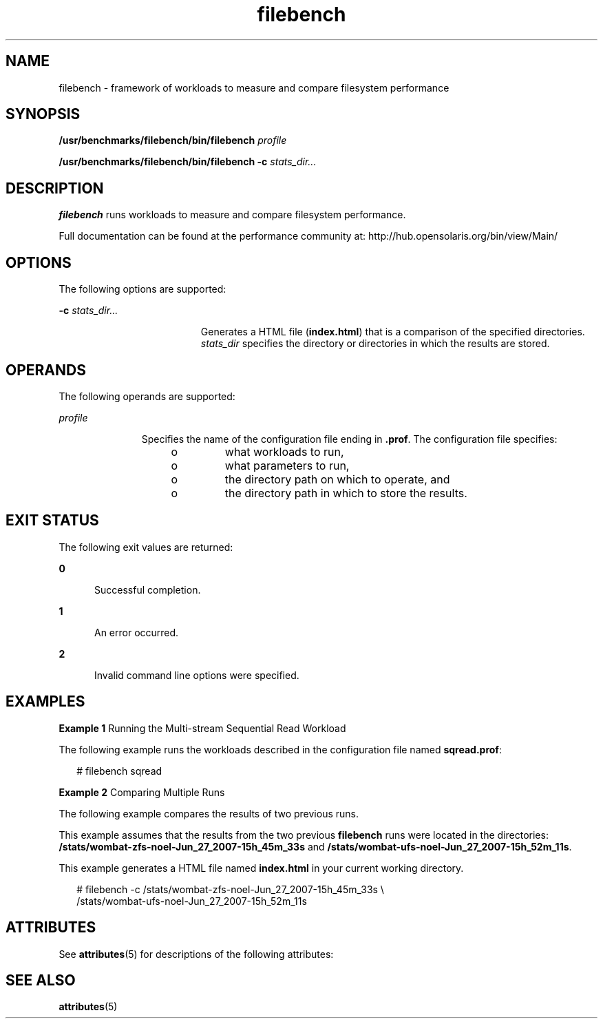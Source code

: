 '\" te
.\" Copyright (c) 2007, Sun Microsystems Inc. All Rights Reserved.
.TH filebench 1 "9 Oct 2007" "SunOS 5.11" "User Commands"
.SH NAME
filebench \- framework of workloads to measure and compare filesystem performance
.SH SYNOPSIS
.LP
.nf
\fB/usr/benchmarks/filebench/bin/filebench\fR \fIprofile\fR
.fi

.LP
.nf
\fB/usr/benchmarks/filebench/bin/filebench\fR \fB-c\fR \fIstats_dir...\fR
.fi

.SH DESCRIPTION
.sp
.LP
\fBfilebench\fR runs workloads to measure and compare filesystem performance.
.sp
.LP
Full documentation can be found at the performance community at: http://hub.opensolaris.org/bin/view/Main/
.SH OPTIONS
.sp
.LP
The following options are supported:
.sp
.ne 2
.mk
.na
\fB\fB-c\fR \fIstats_dir...\fR\fR
.ad
.RS 19n
.rt  
Generates a HTML file (\fBindex.html\fR) that is a comparison of the specified directories. \fIstats_dir\fR specifies the directory or directories in which the results are stored. 
.RE

.SH OPERANDS
.sp
.LP
The following operands are supported:
.sp
.ne 2
.mk
.na
\fB\fIprofile\fR\fR
.ad
.RS 11n
.rt  
Specifies the name of the configuration file ending in \fB\&.prof\fR. The configuration file specifies:
.RS +4
.TP
.ie t \(bu
.el o
what workloads to run,
.RE
.RS +4
.TP
.ie t \(bu
.el o
what parameters to run,
.RE
.RS +4
.TP
.ie t \(bu
.el o
the directory path on which to operate, and
.RE
.RS +4
.TP
.ie t \(bu
.el o
the directory path in which to store the results.
.RE
.RE

.SH EXIT STATUS
.sp
.LP
The following exit values are returned:
.sp
.ne 2
.mk
.na
\fB\fB0\fR\fR
.ad
.RS 5n
.rt  
Successful completion.
.RE

.sp
.ne 2
.mk
.na
\fB\fB1\fR\fR
.ad
.RS 5n
.rt  
An error occurred.
.RE

.sp
.ne 2
.mk
.na
\fB\fB2\fR\fR
.ad
.RS 5n
.rt  
Invalid command line options were specified.
.RE

.SH EXAMPLES
.LP
\fBExample 1 \fRRunning the Multi-stream Sequential Read Workload
.sp
.LP
The following example runs the workloads described in the configuration file named \fBsqread.prof\fR:

.sp
.in +2
.nf
# filebench sqread
.fi
.in -2
.sp

.LP
\fBExample 2 \fRComparing Multiple Runs
.sp
.LP
The following example compares the results of two previous runs.

.sp
.LP
This example assumes that the results from the two previous \fBfilebench\fR runs were located in the directories: \fB/stats/wombat-zfs-noel-Jun_27_2007-15h_45m_33s\fR and \fB/stats/wombat-ufs-noel-Jun_27_2007-15h_52m_11s\fR. 

.sp
.LP
This example generates a HTML file named \fBindex.html\fR in your current working directory.

.sp
.in +2
.nf
# filebench -c /stats/wombat-zfs-noel-Jun_27_2007-15h_45m_33s \e
      /stats/wombat-ufs-noel-Jun_27_2007-15h_52m_11s
.fi
.in -2
.sp

.SH ATTRIBUTES
.sp
.LP
See \fBattributes\fR(5) for descriptions of the following attributes:
.sp

.sp
.TS
tab() box;
cw(2.75i) |cw(2.75i) 
lw(2.75i) |lw(2.75i) 
.
ATTRIBUTE TYPEATTRIBUTE VALUE
_
Availabilitybenchmark/filebench
_
Interface StabilityUncommitted
.TE

.SH SEE ALSO
.sp
.LP
\fBattributes\fR(5)
